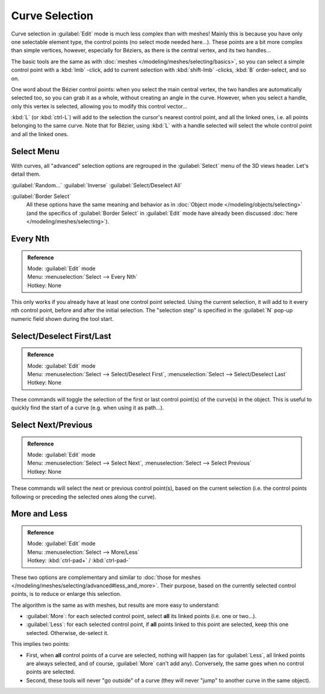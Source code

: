 
..    TODO/Review: {{review|im = add images}} .


Curve Selection
***************

Curve selection in :guilabel:`Edit` mode is much less complex than with meshes! Mainly this is
because you have only one selectable element type, the control points
(no select mode needed here...). These points are a bit more complex than simple vertices,
however, especially for Béziers, as there is the central vertex, and its two handles...

The basic tools are the same as with :doc:`meshes </modeling/meshes/selecting/basics>`, so you can select a simple control point with a :kbd:`lmb` -click, add to current selection with :kbd:`shift-lmb` -clicks, :kbd:`B` order-select, and so on.

One word about the Bézier control points: when you select the main central vertex,
the two handles are automatically selected too, so you can grab it as a whole,
without creating an angle in the curve. However, when you select a handle,
only this vertex is selected, allowing you to modify this control vector...

:kbd:`L` (or :kbd:`ctrl-L`) will add to the selection the cursor's nearest control point, and all the linked ones, i.e. all points belonging to the same curve. Note that for Bézier, using :kbd:`L` with a handle selected will select the whole control point and all the linked ones.


Select Menu
===========

With curves, all "advanced" selection options are regrouped in the :guilabel:`Select` menu of
the 3D views header. Let's detail them.

:guilabel:`Random...`
:guilabel:`Inverse`
:guilabel:`Select/Deselect All`

:guilabel:`Border Select`
   All these options have the same meaning and behavior as in :doc:`Object mode </modeling/objects/selecting>`
   (and the specifics of :guilabel:`Border Select` in :guilabel:`Edit` mode have already been discussed
   :doc:`here </modeling/meshes/selecting>`).


Every Nth
=========

.. admonition:: Reference
   :class: refbox

   | Mode:     :guilabel:`Edit` mode
   | Menu:     :menuselection:`Select --> Every Nth`
   | Hotkey:   None


This only works if you already have at least one control point selected.
Using the current selection, it will add to it every nth control point,
before and after the initial selection. The "selection step" is specified in the :guilabel:`N`
pop-up numeric field shown during the tool start.


Select/Deselect First/Last
==========================

.. admonition:: Reference
   :class: refbox

   | Mode:     :guilabel:`Edit` mode
   | Menu:     :menuselection:`Select --> Select/Deselect First`, :menuselection:`Select --> Select/Deselect Last`
   | Hotkey:   None


These commands will toggle the selection of the first or last control point(s) of the curve(s)
in the object. This is useful to quickly find the start of a curve (e.g.
when using it as path...).


Select Next/Previous
====================

.. admonition:: Reference
   :class: refbox

   | Mode:     :guilabel:`Edit` mode
   | Menu:     :menuselection:`Select --> Select Next`, :menuselection:`Select --> Select Previous`
   | Hotkey:   None


These commands will select the next or previous control point(s),
based on the current selection (i.e.
the control points following or preceding the selected ones along the curve).


More and Less
=============

.. admonition:: Reference
   :class: refbox

   | Mode:     :guilabel:`Edit` mode
   | Menu:     :menuselection:`Select --> More/Less`
   | Hotkey:   :kbd:`ctrl-pad+` / :kbd:`ctrl-pad-`


These two options are complementary and similar to :doc:`those for meshes </modeling/meshes/selecting/advanced#less_and_more>`. Their purpose, based on the currently selected control points, is to reduce or enlarge this selection.

The algorithm is the same as with meshes, but results are more easy to understand:

- :guilabel:`More`: for each selected control point, select **all** its linked points (i.e. one or two...).
- :guilabel:`Less`: for each selected control point, if **all** points linked to this point are selected, keep this one selected. Otherwise, de-select it.

This implies two points:

- First, when **all** control points of a curve are selected, nothing will happen (as for :guilabel:`Less`, all linked points are always selected, and of course, :guilabel:`More` can't add any). Conversely, the same goes when no control points are selected.
- Second, these tools will never "go outside" of a curve (they will never "jump" to another curve in the same object).
